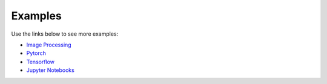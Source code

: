 .. meta::
  :description: rocAL documentation and API reference library
  :keywords: rocAL, ROCm, API, documentation

.. _examples:

********************************************************************
Examples
********************************************************************

Use the links below to see more examples:

* `Image Processing <https://github.com/ROCm/rocAL/tree/master/docs/examples/image_processing>`_ 
* `Pytorch <https://github.com/ROCm/rocAL/tree/master/docs/examples/pytorch>`_ 
* `Tensorflow <https://github.com/ROCm/rocAL/tree/master/docs/examples/tf>`_ 
* `Jupyter Notebooks <https://github.com/ROCm/rocAL/tree/master/docs/examples/notebooks>`_ 

